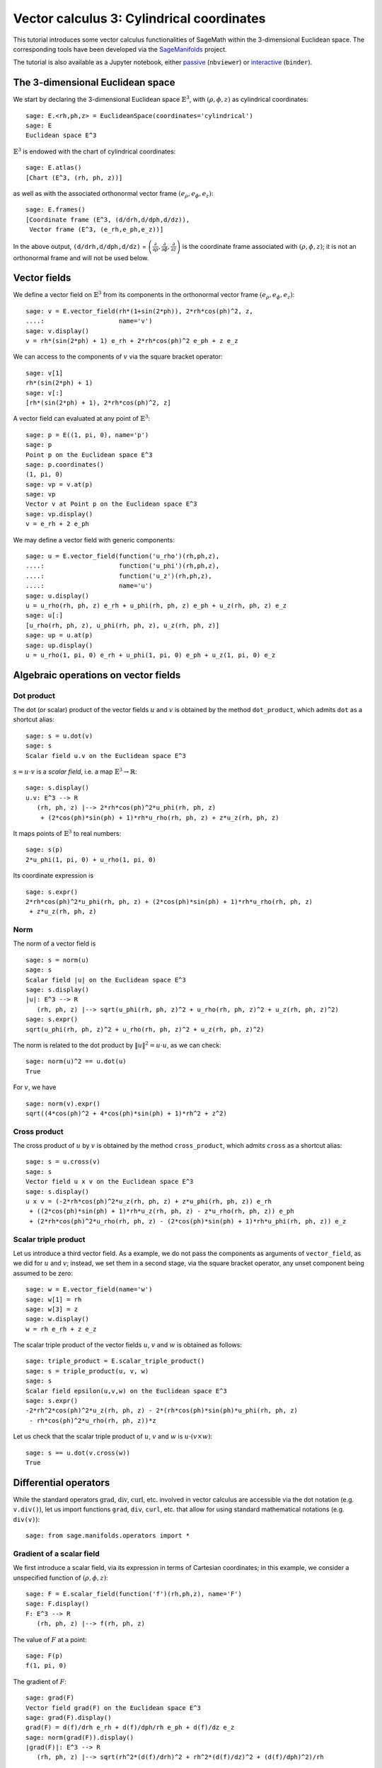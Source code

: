 .. -*- coding: utf-8 -*-

.. linkall

.. _vector_calc_cylindrical:


Vector calculus 3: Cylindrical coordinates
==========================================

This tutorial introduces some vector calculus functionalities of SageMath
within the 3-dimensional Euclidean space.
The corresponding tools have been developed via the
`SageManifolds <https://sagemanifolds.obspm.fr>`__ project.

The tutorial is also available as a Jupyter notebook, either
`passive <https://nbviewer.jupyter.org/github/sagemanifolds/SageManifolds/blob/master/Notebooks/SM_vector_calc_cylindrical.ipynb>`__ (``nbviewer``)
or `interactive <https://mybinder.org/v2/gh/sagemanifolds/SageManifolds/master?filepath=Notebooks/SM_vector_calc_cylindrical.ipynb>`__ (``binder``).


The 3-dimensional Euclidean space
---------------------------------

We start by declaring the 3-dimensional Euclidean space
:math:`\mathbb{E}^3`, with :math:`(\rho,\phi,z)` as cylindrical
coordinates:

::

    sage: E.<rh,ph,z> = EuclideanSpace(coordinates='cylindrical')
    sage: E
    Euclidean space E^3

:math:`\mathbb{E}^3` is endowed with the chart of cylindrical
coordinates:

::

    sage: E.atlas()
    [Chart (E^3, (rh, ph, z))]

as well as with the associated orthonormal vector frame
:math:`(e_\rho, e_\phi, e_z)`:

::

    sage: E.frames()
    [Coordinate frame (E^3, (d/drh,d/dph,d/dz)),
     Vector frame (E^3, (e_rh,e_ph,e_z))]

In the above output, ``(d/drh,d/dph,d/dz)`` =
:math:`\left(\frac{\partial}{\partial\rho}, \frac{\partial}{\partial\phi}, \frac{\partial}{\partial z}\right)`
is the coordinate frame associated with :math:`(\rho,\phi,z)`; it is not
an orthonormal frame and will not be used below.

Vector fields
-------------

We define a vector field on :math:`\mathbb{E}^3` from its components in
the orthonormal vector frame :math:`(e_\rho,e_\phi,e_z)`:

::

    sage: v = E.vector_field(rh*(1+sin(2*ph)), 2*rh*cos(ph)^2, z,
    ....:                    name='v')
    sage: v.display()
    v = rh*(sin(2*ph) + 1) e_rh + 2*rh*cos(ph)^2 e_ph + z e_z

We can access to the components of :math:`v` via the square bracket
operator:

::

    sage: v[1]
    rh*(sin(2*ph) + 1)
    sage: v[:]
    [rh*(sin(2*ph) + 1), 2*rh*cos(ph)^2, z]

A vector field can evaluated at any point of :math:`\mathbb{E}^3`:

::

    sage: p = E((1, pi, 0), name='p')
    sage: p
    Point p on the Euclidean space E^3
    sage: p.coordinates()
    (1, pi, 0)
    sage: vp = v.at(p)
    sage: vp
    Vector v at Point p on the Euclidean space E^3
    sage: vp.display()
    v = e_rh + 2 e_ph

We may define a vector field with generic components:

::

    sage: u = E.vector_field(function('u_rho')(rh,ph,z),
    ....:                    function('u_phi')(rh,ph,z),
    ....:                    function('u_z')(rh,ph,z),
    ....:                    name='u')
    sage: u.display()
    u = u_rho(rh, ph, z) e_rh + u_phi(rh, ph, z) e_ph + u_z(rh, ph, z) e_z
    sage: u[:]
    [u_rho(rh, ph, z), u_phi(rh, ph, z), u_z(rh, ph, z)]
    sage: up = u.at(p)
    sage: up.display()
    u = u_rho(1, pi, 0) e_rh + u_phi(1, pi, 0) e_ph + u_z(1, pi, 0) e_z


Algebraic operations on vector fields
-------------------------------------

Dot product
~~~~~~~~~~~

The dot (or scalar) product of the vector fields :math:`u` and :math:`v`
is obtained by the method ``dot_product``, which admits ``dot`` as a
shortcut alias:

::

    sage: s = u.dot(v)
    sage: s
    Scalar field u.v on the Euclidean space E^3

:math:`s= u\cdot v` is a *scalar field*, i.e. a map
:math:`\mathbb{E}^3 \rightarrow \mathbb{R}`:

::

    sage: s.display()
    u.v: E^3 --> R
       (rh, ph, z) |--> 2*rh*cos(ph)^2*u_phi(rh, ph, z)
        + (2*cos(ph)*sin(ph) + 1)*rh*u_rho(rh, ph, z) + z*u_z(rh, ph, z)

It maps points of :math:`\mathbb{E}^3` to real numbers:

::

    sage: s(p)
    2*u_phi(1, pi, 0) + u_rho(1, pi, 0)

Its coordinate expression is

::

    sage: s.expr()
    2*rh*cos(ph)^2*u_phi(rh, ph, z) + (2*cos(ph)*sin(ph) + 1)*rh*u_rho(rh, ph, z)
     + z*u_z(rh, ph, z)


Norm
~~~~

The norm of a vector field is

::

    sage: s = norm(u)
    sage: s
    Scalar field |u| on the Euclidean space E^3
    sage: s.display()
    |u|: E^3 --> R
       (rh, ph, z) |--> sqrt(u_phi(rh, ph, z)^2 + u_rho(rh, ph, z)^2 + u_z(rh, ph, z)^2)
    sage: s.expr()
    sqrt(u_phi(rh, ph, z)^2 + u_rho(rh, ph, z)^2 + u_z(rh, ph, z)^2)

The norm is related to the dot product by :math:`\|u\|^2 = u\cdot u`, as
we can check:

::

    sage: norm(u)^2 == u.dot(u)
    True

For :math:`v`, we have

::

    sage: norm(v).expr()
    sqrt((4*cos(ph)^2 + 4*cos(ph)*sin(ph) + 1)*rh^2 + z^2)


Cross product
~~~~~~~~~~~~~

The cross product of :math:`u` by :math:`v` is obtained by the method
``cross_product``, which admits ``cross`` as a shortcut alias:

::

    sage: s = u.cross(v)
    sage: s
    Vector field u x v on the Euclidean space E^3
    sage: s.display()
    u x v = (-2*rh*cos(ph)^2*u_z(rh, ph, z) + z*u_phi(rh, ph, z)) e_rh
     + ((2*cos(ph)*sin(ph) + 1)*rh*u_z(rh, ph, z) - z*u_rho(rh, ph, z)) e_ph
     + (2*rh*cos(ph)^2*u_rho(rh, ph, z) - (2*cos(ph)*sin(ph) + 1)*rh*u_phi(rh, ph, z)) e_z


Scalar triple product
~~~~~~~~~~~~~~~~~~~~~

Let us introduce a third vector field. As a example, we do not pass the
components as arguments of ``vector_field``, as we did for :math:`u` and
:math:`v`; instead, we set them in a second stage, via the square
bracket operator, any unset component being assumed to be zero:

::

    sage: w = E.vector_field(name='w')
    sage: w[1] = rh
    sage: w[3] = z
    sage: w.display()
    w = rh e_rh + z e_z

The scalar triple product of the vector fields :math:`u`, :math:`v` and
:math:`w` is obtained as follows:

::

    sage: triple_product = E.scalar_triple_product()
    sage: s = triple_product(u, v, w)
    sage: s
    Scalar field epsilon(u,v,w) on the Euclidean space E^3
    sage: s.expr()
    -2*rh^2*cos(ph)^2*u_z(rh, ph, z) - 2*(rh*cos(ph)*sin(ph)*u_phi(rh, ph, z)
     - rh*cos(ph)^2*u_rho(rh, ph, z))*z

Let us check that the scalar triple product of :math:`u`, :math:`v` and
:math:`w` is :math:`u\cdot(v\times w)`:

::

    sage: s == u.dot(v.cross(w))
    True


Differential operators
----------------------

While the standard operators :math:`\mathrm{grad}`,
:math:`\mathrm{div}`, :math:`\mathrm{curl}`, etc. involved in vector
calculus are accessible via the dot notation (e.g. ``v.div()``), let us
import functions ``grad``, ``div``, ``curl``, etc. that allow for using
standard mathematical notations (e.g. ``div(v)``):

::

    sage: from sage.manifolds.operators import *


Gradient of a scalar field
~~~~~~~~~~~~~~~~~~~~~~~~~~

We first introduce a scalar field, via its expression in terms of
Cartesian coordinates; in this example, we consider a unspecified
function of :math:`(\rho,\phi,z)`:

::

    sage: F = E.scalar_field(function('f')(rh,ph,z), name='F')
    sage: F.display()
    F: E^3 --> R
       (rh, ph, z) |--> f(rh, ph, z)

The value of :math:`F` at a point:

::

    sage: F(p)
    f(1, pi, 0)

The gradient of :math:`F`:

::

    sage: grad(F)
    Vector field grad(F) on the Euclidean space E^3
    sage: grad(F).display()
    grad(F) = d(f)/drh e_rh + d(f)/dph/rh e_ph + d(f)/dz e_z
    sage: norm(grad(F)).display()
    |grad(F)|: E^3 --> R
       (rh, ph, z) |--> sqrt(rh^2*(d(f)/drh)^2 + rh^2*(d(f)/dz)^2 + (d(f)/dph)^2)/rh


Divergence
~~~~~~~~~~

The divergence of a vector field:

::

    sage: s = div(u)
    sage: s.display()
    div(u): E^3 --> R
       (rh, ph, z) |--> (rh*d(u_rho)/drh + rh*d(u_z)/dz + u_rho(rh, ph, z) + d(u_phi)/dph)/rh
    sage: s.expr().expand()
    u_rho(rh, ph, z)/rh + diff(u_phi(rh, ph, z), ph)/rh + diff(u_rho(rh, ph, z), rh)
     + diff(u_z(rh, ph, z), z)

For :math:`v` and :math:`w`, we have

::

    sage: div(v).expr()
    3
    sage: div(w).expr()
    3

An identity valid for any scalar field :math:`F` and any vector field
:math:`u`:

::

    sage: div(F*u) == F*div(u) + u.dot(grad(F))
    True


Curl
~~~~

The curl of a vector field:

::

    sage: s = curl(u)
    sage: s
    Vector field curl(u) on the Euclidean space E^3
    sage: s.display()
    curl(u) = -(rh*d(u_phi)/dz - d(u_z)/dph)/rh e_rh + (d(u_rho)/dz - d(u_z)/drh) e_ph
     + (rh*d(u_phi)/drh + u_phi(rh, ph, z) - d(u_rho)/dph)/rh e_z

To use the notation ``rot`` instead of ``curl``, simply do

::

    sage: rot = curl

An alternative is

::

    sage: from sage.manifolds.operators import curl as rot

We have then

::

    sage: rot(u).display()
    curl(u) = -(rh*d(u_phi)/dz - d(u_z)/dph)/rh e_rh + (d(u_rho)/dz - d(u_z)/drh) e_ph
     + (rh*d(u_phi)/drh + u_phi(rh, ph, z) - d(u_rho)/dph)/rh e_z
    sage: rot(u) == curl(u)
    True

For :math:`v` and :math:`w`, we have

::

    sage: curl(v).display()
    curl(v) = 2 e_z
    sage: curl(w).display()
    curl(w) = 0

The curl of a gradient is always zero:

::

    sage: curl(grad(F)).display()
    curl(grad(F)) = 0

The divergence of a curl is always zero:

::

    sage: div(curl(u)).display()
    div(curl(u)): E^3 --> R
       (rh, ph, z) |--> 0

An identity valid for any scalar field :math:`F` and any vector field
:math:`u`:

::

    sage: curl(F*u) == grad(F).cross(u) + F*curl(u)
    True


Laplacian
~~~~~~~~~

The Laplacian of a scalar field:

::

    sage: s = laplacian(F)
    sage: s.display()
    Delta(F): E^3 --> R
       (rh, ph, z) |--> (rh^2*d^2(f)/drh^2 + rh^2*d^2(f)/dz^2 + rh*d(f)/drh
        + d^2(f)/dph^2)/rh^2
    sage: s.expr().expand()
    diff(f(rh, ph, z), rh)/rh + diff(f(rh, ph, z), ph, ph)/rh^2
     + diff(f(rh, ph, z), rh, rh) + diff(f(rh, ph, z), z, z)

For a scalar field, the Laplacian is nothing but the divergence of the
gradient:

::

    sage: laplacian(F) == div(grad(F))
    True

The Laplacian of a vector field:

::

    sage: Du = laplacian(u)
    sage: Du.display()
    Delta(u) = (rh^2*d^2(u_rho)/drh^2 + rh^2*d^2(u_rho)/dz^2 + rh*d(u_rho)/drh
     - u_rho(rh, ph, z) - 2*d(u_phi)/dph + d^2(u_rho)/dph^2)/rh^2 e_rh
     + (rh^2*d^2(u_phi)/drh^2 + rh^2*d^2(u_phi)/dz^2 + rh*d(u_phi)/drh
     - u_phi(rh, ph, z) + d^2(u_phi)/dph^2 + 2*d(u_rho)/dph)/rh^2 e_ph
     + (rh^2*d^2(u_z)/drh^2 + rh^2*d^2(u_z)/dz^2 + rh*d(u_z)/drh
     + d^2(u_z)/dph^2)/rh^2 e_z

Since this expression is quite lengthy, we may ask for a display
component by component:

::

    sage: Du.display_comp()
    Delta(u)^1 = (rh^2*d^2(u_rho)/drh^2 + rh^2*d^2(u_rho)/dz^2 + rh*d(u_rho)/drh
     - u_rho(rh, ph, z) - 2*d(u_phi)/dph + d^2(u_rho)/dph^2)/rh^2
    Delta(u)^2 = (rh^2*d^2(u_phi)/drh^2 + rh^2*d^2(u_phi)/dz^2 + rh*d(u_phi)/drh
     - u_phi(rh, ph, z) + d^2(u_phi)/dph^2 + 2*d(u_rho)/dph)/rh^2
    Delta(u)^3 = (rh^2*d^2(u_z)/drh^2 + rh^2*d^2(u_z)/dz^2 + rh*d(u_z)/drh
     + d^2(u_z)/dph^2)/rh^2

We may expand each component:

::

    sage: for i in E.irange():
    ....:     s = Du[i].expand()
    sage: Du.display_comp()
    Delta(u)^1 = d(u_rho)/drh/rh - u_rho(rh, ph, z)/rh^2 - 2*d(u_phi)/dph/rh^2
     + d^2(u_rho)/dph^2/rh^2 + d^2(u_rho)/drh^2 + d^2(u_rho)/dz^2
    Delta(u)^2 = d(u_phi)/drh/rh - u_phi(rh, ph, z)/rh^2 + d^2(u_phi)/dph^2/rh^2
     + 2*d(u_rho)/dph/rh^2 + d^2(u_phi)/drh^2 + d^2(u_phi)/dz^2
    Delta(u)^3 = d(u_z)/drh/rh + d^2(u_z)/dph^2/rh^2 + d^2(u_z)/drh^2 + d^2(u_z)/dz^2

::

    sage: Du[1]
    d(u_rho)/drh/rh - u_rho(rh, ph, z)/rh^2 - 2*d(u_phi)/dph/rh^2
     + d^2(u_rho)/dph^2/rh^2 + d^2(u_rho)/drh^2 + d^2(u_rho)/dz^2
    sage: Du[2]
    d(u_phi)/drh/rh - u_phi(rh, ph, z)/rh^2 + d^2(u_phi)/dph^2/rh^2
     + 2*d(u_rho)/dph/rh^2 + d^2(u_phi)/drh^2 + d^2(u_phi)/dz^2
    sage: Du[3]
    d(u_z)/drh/rh + d^2(u_z)/dph^2/rh^2 + d^2(u_z)/drh^2 + d^2(u_z)/dz^2

As a test, we may check that these formulas coincide with those of
Wikipedia's article `*Del in cylindrical and spherical
coordinates* <https://en.wikipedia.org/wiki/Del_in_cylindrical_and_spherical_coordinates#Del_formula>`__.

For :math:`v` and :math:`w`, we have

::

    sage: laplacian(v).display()
    Delta(v) = 0
    sage: laplacian(w).display()
    Delta(w) = 0

We have

::

    sage: curl(curl(u)).display()
    curl(curl(u)) = -(rh^2*d^2(u_rho)/dz^2 - rh^2*d^2(u_z)/drhdz
     - rh*d^2(u_phi)/drhdph - d(u_phi)/dph + d^2(u_rho)/dph^2)/rh^2 e_rh
     - (rh^2*d^2(u_phi)/drh^2 + rh^2*d^2(u_phi)/dz^2 + rh*d(u_phi)/drh
     - rh*d^2(u_rho)/drhdph - rh*d^2(u_z)/dphdz - u_phi(rh, ph, z)
     + d(u_rho)/dph)/rh^2 e_ph + (rh^2*d^2(u_rho)/drhdz - rh^2*d^2(u_z)/drh^2
     + rh*d^2(u_phi)/dphdz + rh*d(u_rho)/dz - rh*d(u_z)/drh - d^2(u_z)/dph^2)/rh^2 e_z
    sage: grad(div(u)).display()
    grad(div(u)) = (rh^2*d^2(u_rho)/drh^2 + rh^2*d^2(u_z)/drhdz + rh*d^2(u_phi)/drhdph
     + rh*d(u_rho)/drh - u_rho(rh, ph, z) - d(u_phi)/dph)/rh^2 e_rh
     + (rh*d^2(u_rho)/drhdph + rh*d^2(u_z)/dphdz + d^2(u_phi)/dph^2
     + d(u_rho)/dph)/rh^2 e_ph + (rh*d^2(u_rho)/drhdz + rh*d^2(u_z)/dz^2
     + d^2(u_phi)/dphdz + d(u_rho)/dz)/rh e_z

and we may check a famous identity:

::

    sage: curl(curl(u)) == grad(div(u)) - laplacian(u)
    True


Customizations
--------------

Customizing the symbols of the orthonormal frame vectors
~~~~~~~~~~~~~~~~~~~~~~~~~~~~~~~~~~~~~~~~~~~~~~~~~~~~~~~~

By default, the vectors of the orthonormal frame associated with
cylindrical coordinates are denoted :math:`(e_\rho,e_\phi,z)`:

::

    sage: frame = E.cylindrical_frame()
    sage: frame
    Vector frame (E^3, (e_rh,e_ph,e_z))

But this can be changed, thanks to the method ``set_name``:

::

    sage: frame.set_name('a', indices=('rh', 'ph', 'z'),
    ....:                latex_indices=(r'\rho', r'\phi', 'z'))
    sage: frame
    Vector frame (E^3, (a_rh,a_ph,a_z))
    sage: v.display()
    v = rh*(sin(2*ph) + 1) a_rh + 2*rh*cos(ph)^2 a_ph + z a_z

::

    sage: frame.set_name(('hrh', 'hph', 'hz'),
    ....:                latex_symbol=(r'\hat{\rho}', r'\hat{\phi}', r'\hat{z}'))
    sage: frame
    Vector frame (E^3, (hrh,hph,hz))
    sage: v.display()
    v = rh*(sin(2*ph) + 1) hrh + 2*rh*cos(ph)^2 hph + z hz


Customizing the coordinate symbols
~~~~~~~~~~~~~~~~~~~~~~~~~~~~~~~~~~

The coordinates symbols are defined within the angle brackets ``<...>``
at the construction of the Euclidean space. Above we did

::

    sage: E.<rh,ph,z> = EuclideanSpace(coordinates='cylindrical')

which resulted in the coordinate symbols :math:`(\rho,\phi,z)` and in
the corresponding Python variables ``rh``, ``ph`` and ``z`` (SageMath
symbolic expressions). Using other symbols, for instance
:math:`(R,\Phi,Z)`, is possible through the optional argument
``symbols`` of the function ``EuclideanSpace``. It has to be a string,
usually prefixed by ``r`` (for *raw* string, in order to allow for the
backslash character of LaTeX expressions). This string contains the
coordinate fields separated by a blank space; each field contains the
coordinate’s text symbol and possibly the coordinate’s LaTeX symbol
(when the latter is different from the text symbol), both symbols being
separated by a colon (``:``):

::

    sage: E.<R,Ph,Z> = EuclideanSpace(coordinates='cylindrical', symbols=r'R Ph:\Phi Z')

We have then

::

    sage: E.atlas()
    [Chart (E^3, (R, Ph, Z))]
    sage: E.frames()
    [Coordinate frame (E^3, (d/dR,d/dPh,d/dZ)), Vector frame (E^3, (e_R,e_Ph,e_Z))]
    sage: E.cylindrical_frame()
    Vector frame (E^3, (e_R,e_Ph,e_Z))
    sage: v = E.vector_field(R*(1+sin(2*Ph)), 2*R*cos(Ph)^2, Z, name='v')
    sage: v.display()
    v = R*(sin(2*Ph) + 1) e_R + 2*R*cos(Ph)^2 e_Ph + Z e_Z
